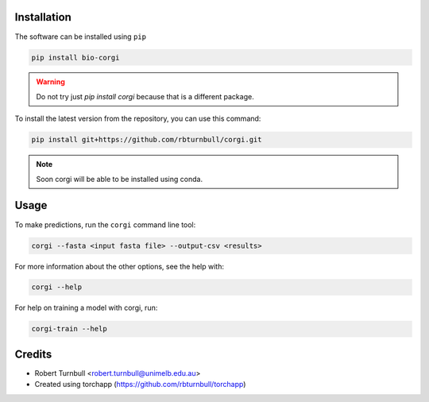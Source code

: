 .. image:: https://raw.githubusercontent.com/rbturnbull/corgi/main/docs/images/corgi-banner.svg

.. start-badges

|testing badge| |coverage badge| |docs badge| |black badge| |git3moji badge| |torchapp badge|

.. |testing badge| image:: https://github.com/rbturnbull/corgi/actions/workflows/testing.yml/badge.svg
    :target: https://github.com/rbturnbull/corgi/actions

.. |docs badge| image:: https://github.com/rbturnbull/corgi/actions/workflows/docs.yml/badge.svg
    :target: https://rbturnbull.github.io/corgi
    
.. |black badge| image:: https://img.shields.io/badge/code%20style-black-000000.svg
    :target: https://github.com/psf/black
    
.. |coverage badge| image:: https://img.shields.io/endpoint?url=https://gist.githubusercontent.com/rbturnbull/ee1b52dd314d6441e0aabc0e1e50dc2c/raw/coverage-badge.json
    :target: https://rbturnbull.github.io/corgi/coverage/

.. |git3moji badge| image:: https://img.shields.io/badge/git3moji-%E2%9A%A1%EF%B8%8F%F0%9F%90%9B%F0%9F%93%BA%F0%9F%91%AE%F0%9F%94%A4-fffad8.svg
    :target: https://robinpokorny.github.io/git3moji/

.. |torchapp badge| image:: https://img.shields.io/badge/MLOpps-torchapp-B1230A.svg
    :target: https://rbturnbull.github.io/torchapp/
        
.. end-badges

.. start-quickstart

Installation
============

The software can be installed using ``pip``

.. code-block:: bash

    pip install bio-corgi

.. warning ::

    Do not try just `pip install corgi` because that is a different package.

To install the latest version from the repository, you can use this command:

.. code-block:: bash

    pip install git+https://github.com/rbturnbull/corgi.git

.. note ::

    Soon corgi will be able to be installed using conda.


Usage
============

To make predictions, run the ``corgi`` command line tool:

.. code-block:: bash

    corgi --fasta <input fasta file> --output-csv <results>

For more information about the other options, see the help with:

.. code-block:: bash

    corgi --help

For help on training a model with corgi, run:

.. code-block:: bash

    corgi-train --help


.. end-quickstart


Credits
==================================

* Robert Turnbull <robert.turnbull@unimelb.edu.au>
* Created using torchapp (https://github.com/rbturnbull/torchapp)

